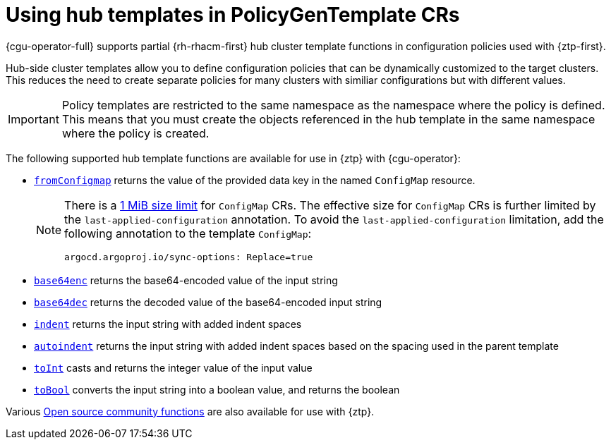 // Module included in the following assemblies:
//
// * scalability_and_performance/ztp_far_edge/ztp-advanced-policy-config.adoc

:_mod-docs-content-type: CONCEPT
[id="ztp-using-hub-cluster-templates_{context}"]
= Using hub templates in PolicyGenTemplate CRs

{cgu-operator-full} supports partial {rh-rhacm-first} hub cluster template functions in configuration policies used with {ztp-first}.

Hub-side cluster templates allow you to define configuration policies that can be dynamically customized to the target clusters.
This reduces the need to create separate policies for many clusters with similiar configurations but with different values.

[IMPORTANT]
====
Policy templates are restricted to the same namespace as the namespace where the policy is defined.
This means that you must create the objects referenced in the hub template in the same namespace where the policy is created.
====

The following supported hub template functions are available for use in {ztp} with {cgu-operator}:

* link:https://access.redhat.com/documentation/en-us/red_hat_advanced_cluster_management_for_kubernetes/2.6/html-single/governance/index#fromConfigmap-func[`fromConfigmap`] returns the value of the provided data key in the named `ConfigMap` resource.
+
[NOTE]
====
There is a link:https://kubernetes.io/docs/concepts/configuration/configmap/#motivation[1 MiB size limit] for `ConfigMap` CRs.
The effective size for `ConfigMap` CRs is further limited by the `last-applied-configuration` annotation.
To avoid the `last-applied-configuration` limitation, add the following annotation to the template `ConfigMap`:

[source,yaml]
----
argocd.argoproj.io/sync-options: Replace=true
----
====

* link:https://access.redhat.com/documentation/en-us/red_hat_advanced_cluster_management_for_kubernetes/2.6/html-single/governance/index#base64enc-func[`base64enc`] returns the base64-encoded value of the input string

* link:https://access.redhat.com/documentation/en-us/red_hat_advanced_cluster_management_for_kubernetes/2.6/html-single/governance/index#base64dec-func[`base64dec`] returns the decoded value of the base64-encoded input string

* link:https://access.redhat.com/documentation/en-us/red_hat_advanced_cluster_management_for_kubernetes/2.6/html-single/governance/index#indent-function[`indent`] returns the input string with added indent spaces

* link:https://access.redhat.com/documentation/en-us/red_hat_advanced_cluster_management_for_kubernetes/2.6/html-single/governance/index#autoindent-function[`autoindent`] returns the input string with added indent spaces based on the spacing used in the parent template

* link:https://access.redhat.com/documentation/en-us/red_hat_advanced_cluster_management_for_kubernetes/2.6/html-single/governance/index#toInt-function[`toInt`] casts and returns the integer value of the input value

* link:https://access.redhat.com/documentation/en-us/red_hat_advanced_cluster_management_for_kubernetes/2.6/html-single/governance/index#toBool-function[`toBool`] converts the input string into a boolean value, and returns the boolean

Various link:https://access.redhat.com/documentation/en-us/red_hat_advanced_cluster_management_for_kubernetes/2.6/html-single/governance/index#open-source-community-functions[Open source community functions] are also available for use with {ztp}.
